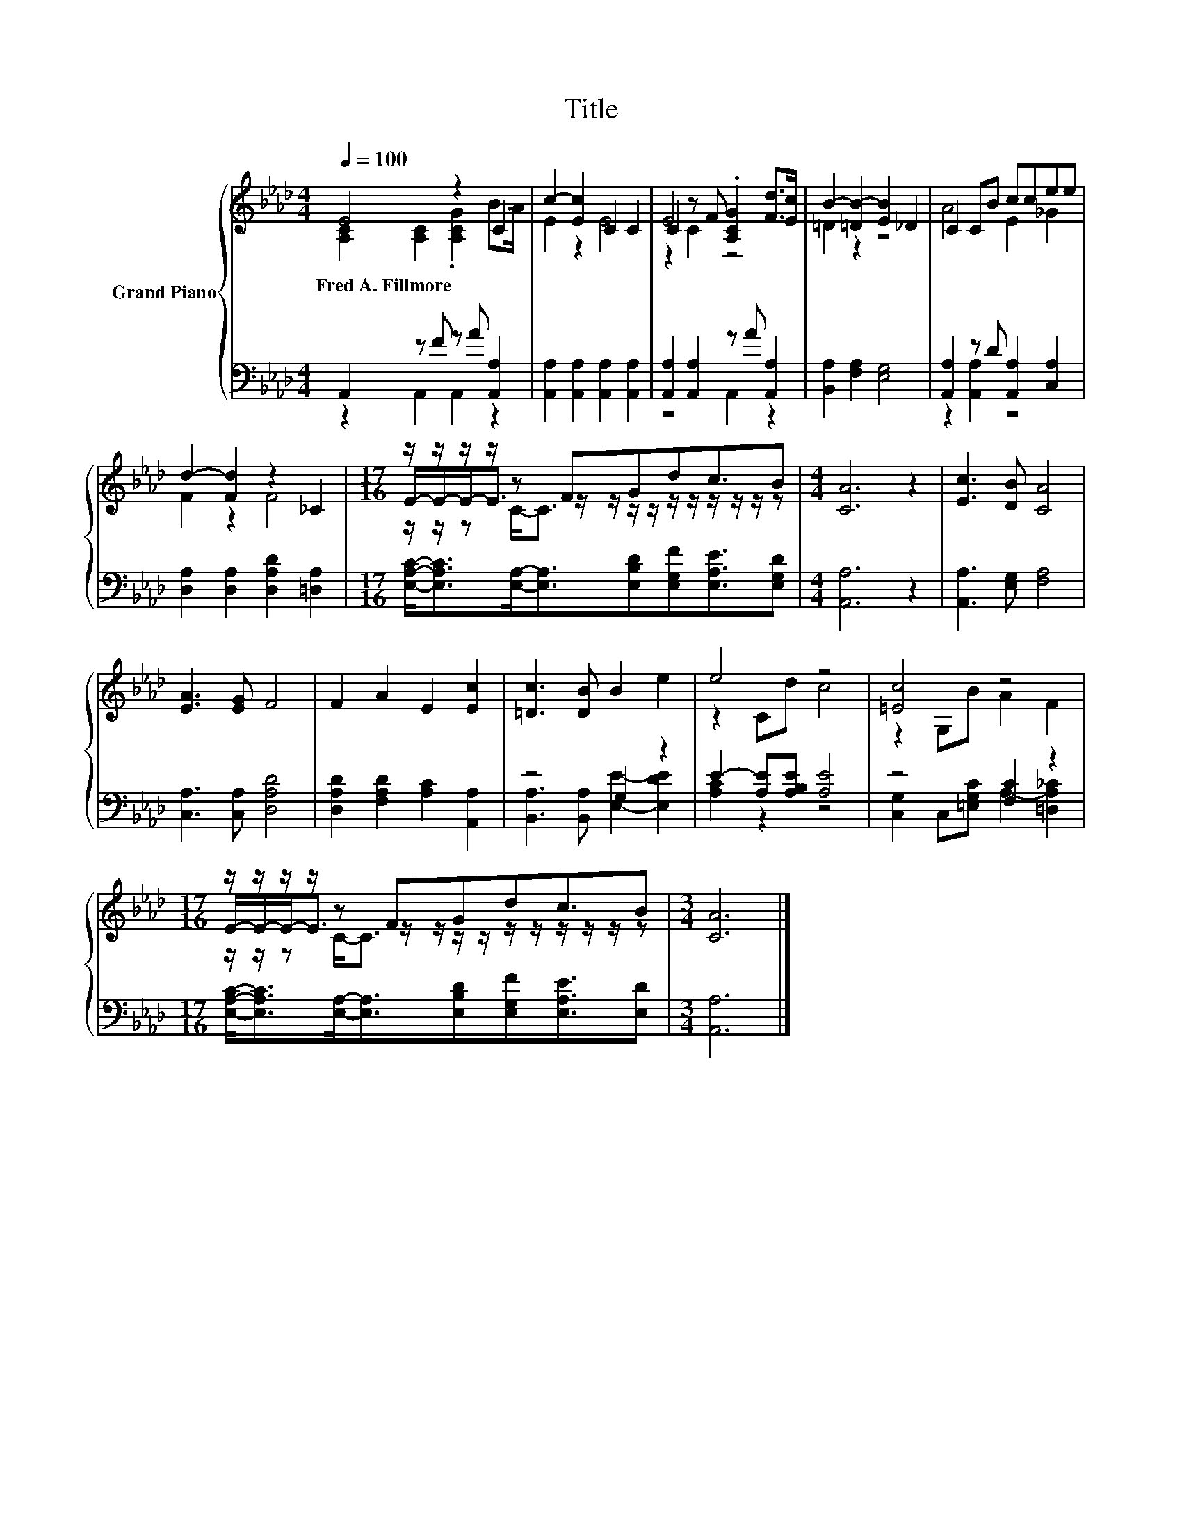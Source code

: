 X:1
T:Title
%%score { ( 1 2 5 ) | ( 3 4 ) }
L:1/8
Q:1/4=100
M:4/4
K:Ab
V:1 treble nm="Grand Piano"
V:2 treble 
V:5 treble 
V:3 bass 
V:4 bass 
V:1
 E4 z2 C2 | c2- [Ec]2 C2 C2 | C2 z F .[A,CG]2 [Fd]>[Ec] | B2- [=DB-]2 [EB]2 _D2 | C2 CB ccee | %5
w: Fred~A.~Fillmore *|||||
 d2- [Fd]2 z2 _C2 |[M:17/16] z/ z/ z/ z/ z FGdc3/2B |[M:4/4] [CA]6 z2 | [Ec]3 [DB] [CA]4 | %9
w: ||||
 [EA]3 [EG] F4 | F2 A2 E2 [Ec]2 | [=Dc]3 [DB] B2 e2 | e4 z4 | [=Ec]4 z4 | %14
w: |||||
[M:17/16] z/ z/ z/ z/ z FGdc3/2B |[M:3/4] [CA]6 |] %16
w: ||
V:2
 [A,C]2 [A,C]2 .[A,CG]2 B>A | E2 z2 E4 | E4 z4 | =D2 z2 z4 | A4 E2 _G2 | F2 z2 F4 | %6
[M:17/16] E/-E/-E-<E z/ z/ z/ z/ z/ z/ z/ z/ z/ z |[M:4/4] x8 | x8 | x8 | x8 | x8 | z2 Cd c4 | %13
 z2 G,B A2 F2 |[M:17/16] E/-E/-E-<E z/ z/ z/ z/ z/ z/ z/ z/ z/ z |[M:3/4] x6 |] %16
V:3
 A,,2 z F z A [A,,A,]2 | [A,,A,]2 [A,,A,]2 [A,,A,]2 [A,,A,]2 | [A,,A,]2 [A,,A,]2 z A [A,,A,]2 | %3
 [B,,A,]2 [F,A,]2 [E,G,]4 | [A,,A,]2 z D [A,,A,]2 [C,A,]2 | [D,A,]2 [D,A,]2 [D,A,D]2 [=D,A,]2 | %6
[M:17/16] [E,A,C]-<[E,A,C][E,A,]-<[E,A,][E,B,D][E,G,F][E,A,E]3/2[E,G,D] |[M:4/4] [A,,A,]6 z2 | %8
 [A,,A,]3 [E,G,] [F,A,]4 | [C,A,]3 [C,A,] [D,A,D]4 | [D,A,D]2 [F,A,D]2 [A,C]2 [A,,A,]2 | %11
 z4 G,2 z2 | E2- [A,E][A,B,E] [A,E]4 | z4 [F,C]2 z2 | %14
[M:17/16] [E,A,C]-<[E,A,C][E,A,]-<[E,A,][E,B,D][E,G,F][E,A,E]3/2[E,D] |[M:3/4] [A,,A,]6 |] %16
V:4
 z2 A,,2 A,,2 z2 | x8 | z4 A,,2 z2 | x8 | z2 [A,,A,]2 z4 | x8 |[M:17/16] x17/2 |[M:4/4] x8 | x8 | %9
 x8 | x8 | [B,,A,]3 [B,,A,] [E,E]2- [E,DE]2 | [A,C]2 z2 z4 | [C,G,]2 C,[=E,G,C] A,2- [=D,A,_C]2 | %14
[M:17/16] x17/2 |[M:3/4] x6 |] %16
V:5
 x8 | x8 | z2 C2 z4 | x8 | x8 | x8 |[M:17/16] z/ z/ z C-<C z/ z/ z/ z/ z/ z/ z/ z |[M:4/4] x8 | %8
 x8 | x8 | x8 | x8 | x8 | x8 |[M:17/16] z/ z/ z C-<C z/ z/ z/ z/ z/ z/ z/ z |[M:3/4] x6 |] %16

